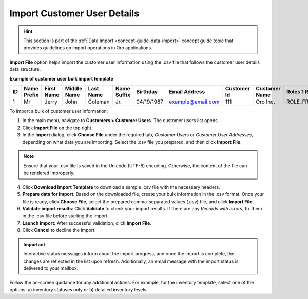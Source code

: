 .. _import-customer-users:

Import Customer User Details
----------------------------

.. hint:: This section is part of the :ref:`Data Import <concept-guide-data-import>` concept guide topic that provides guidelines on import operations in Oro applications.

.. start

**Import File** option helps import the customer user information using the .csv file that follows the customer user details data structure.

**Example of customer user bulk import template**

.. container:: scroll-table

   .. csv-table::
     :header: "ID","Name Prefix","First Name","Middle Name","Last Name","Name Suffix","Birthday","Email Address","Customer Id","Customer Name","Roles 1 Role","Enabled","Confirmed","Owner Id","Website Id"
     :widths: 5, 5, 5, 5, 10, 5, 10, 10, 5, 10, 10, 5, 5, 5, 5

     1,"Mr","Jerry","John","Coleman","Jr.","04/19/1987","example@email.com",111,"Oro Inc.","ROLE_FRONTEND_BUYER",1,0,1,1

To import a bulk of |imported_information|:

1. In the main menu, navigate to |menu|. The |item| list opens.

2. Click **Import File** on the top right.

3. In the **Import** dialog, click **Choose File** under the required tab, *Customer Users* or *Customer User Addresses*, depending on what data you are importing. Select the .csv file you prepared, and then click **Import File**.

.. note:: Ensure that your .csv file is saved in the Unicode (UTF-8) encoding. Otherwise, the content of the file can be rendered improperly.

|image|

4. Click **Download Import Template** to download a sample .csv file with the necessary headers.

5. **Prepare data for import**: Based on the downloaded file, create your bulk information in the .csv format. Once your file is ready, click **Choose File**, select the prepared comma-separated values (.csv) file, and click **Import File**.

6. **Validate import results**: Click **Validate** to check your import results. If there are any *Records with errors*, fix them in the .csv file before starting the import.

7. **Launch import:** After successful validation, click **Import File**.

8. Click **Cancel** to decline the import.

.. important:: Interactive status messages inform about the import progress, and once the import is complete, the changes are reflected in the list upon refresh. Additionally, an email message with the import status is delivered to your mailbox.

Follow the on-screen guidance for any additional actions. For example, for the inventory template, select one of the options: a) inventory statuses only or b) detailed inventory levels.

.. raw:: HTML

   <iframe width="560" height="315" src="https://www.youtube.com/embed/p5HrsdMUB7A" title="YouTube video player" frameborder="0" allow="accelerometer; autoplay; clipboard-write; encrypted-media; gyroscope; picture-in-picture" allowfullscreen></iframe>

.. finish

.. |imported_information| replace:: customer user information

.. |menu| replace:: **Customers > Customer Users**

.. |item| replace:: customer users

.. |image| image:: /user/img/customers/customer_users/import-steps-customer-users.png